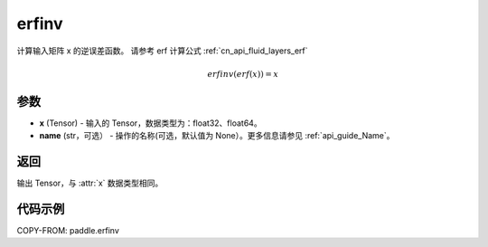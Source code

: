 .. _cn_api_paddle_tensor_erfinv:

erfinv
-------------------------------

.. py:function:: paddle.erfinv(x, name=None)
计算输入矩阵 x 的逆误差函数。
请参考 erf 计算公式 :ref:`cn_api_fluid_layers_erf`

.. math::
    erfinv(erf(x)) = x

参数
:::::::::

- **x**  (Tensor) - 输入的 Tensor，数据类型为：float32、float64。
- **name**  (str，可选） - 操作的名称(可选，默认值为 None）。更多信息请参见 :ref:`api_guide_Name`。

返回
:::::::::

输出 Tensor，与 :attr:`x` 数据类型相同。

代码示例
:::::::::

COPY-FROM: paddle.erfinv
